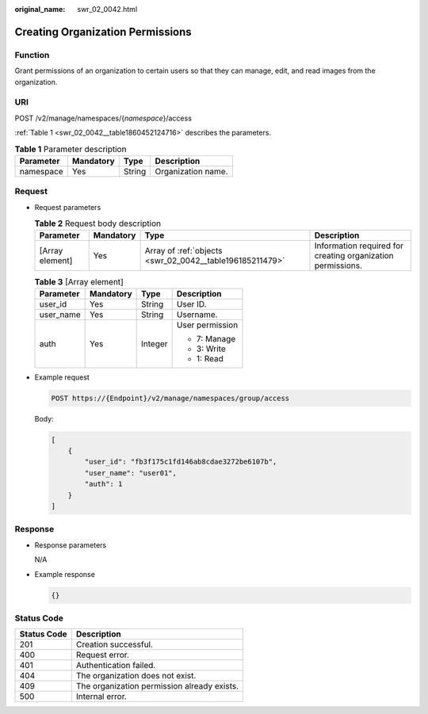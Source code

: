 :original_name: swr_02_0042.html

.. _swr_02_0042:

Creating Organization Permissions
=================================

Function
--------

Grant permissions of an organization to certain users so that they can manage, edit, and read images from the organization.

URI
---

POST /v2/manage/namespaces/{*namespace*}/access

:ref:`Table 1 <swr_02_0042__table1860452124716>` describes the parameters.

.. _swr_02_0042__table1860452124716:

.. table:: **Table 1** Parameter description

   ========= ========= ====== ==================
   Parameter Mandatory Type   Description
   ========= ========= ====== ==================
   namespace Yes       String Organization name.
   ========= ========= ====== ==================

Request
-------

-  Request parameters

   .. table:: **Table 2** Request body description

      +-----------------+-----------+----------------------------------------------------------+-------------------------------------------------------------+
      | Parameter       | Mandatory | Type                                                     | Description                                                 |
      +=================+===========+==========================================================+=============================================================+
      | [Array element] | Yes       | Array of :ref:`objects <swr_02_0042__table196185211479>` | Information required for creating organization permissions. |
      +-----------------+-----------+----------------------------------------------------------+-------------------------------------------------------------+

   .. _swr_02_0042__table196185211479:

   .. table:: **Table 3** [Array element]

      +-----------------+-----------------+-----------------+-----------------+
      | Parameter       | Mandatory       | Type            | Description     |
      +=================+=================+=================+=================+
      | user_id         | Yes             | String          | User ID.        |
      +-----------------+-----------------+-----------------+-----------------+
      | user_name       | Yes             | String          | Username.       |
      +-----------------+-----------------+-----------------+-----------------+
      | auth            | Yes             | Integer         | User permission |
      |                 |                 |                 |                 |
      |                 |                 |                 | -  7: Manage    |
      |                 |                 |                 | -  3: Write     |
      |                 |                 |                 | -  1: Read      |
      +-----------------+-----------------+-----------------+-----------------+

-  Example request

   .. code-block:: text

      POST https://{Endpoint}/v2/manage/namespaces/group/access

   Body:

   .. code-block::

      [
          {
              "user_id": "fb3f175c1fd146ab8cdae3272be6107b",
              "user_name": "user01",
              "auth": 1
          }
      ]

Response
--------

-  Response parameters

   N/A

-  Example response

   .. code-block::

      {}

Status Code
-----------

=========== ===========================================
Status Code Description
=========== ===========================================
201         Creation successful.
400         Request error.
401         Authentication failed.
404         The organization does not exist.
409         The organization permission already exists.
500         Internal error.
=========== ===========================================

